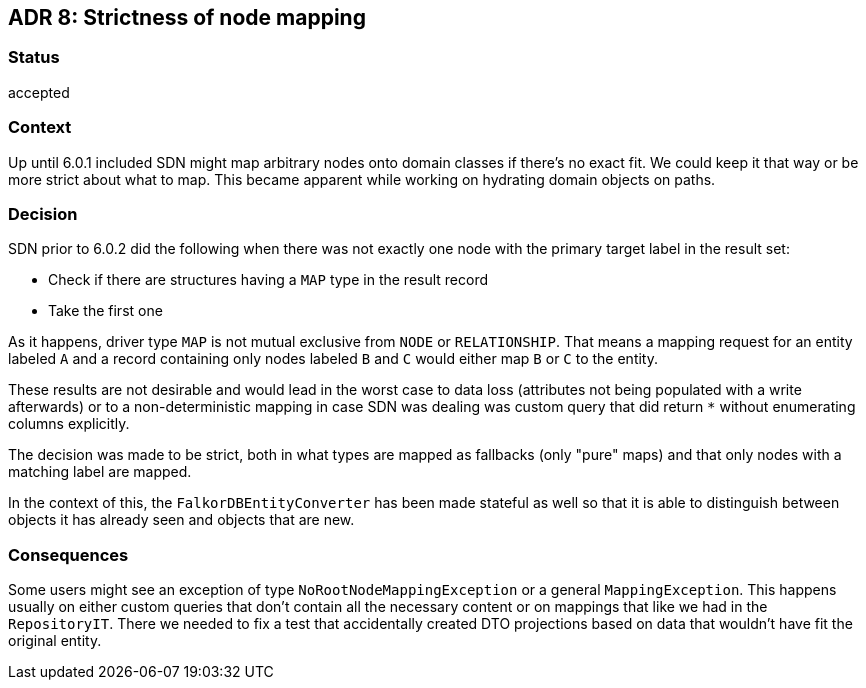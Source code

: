 == ADR 8: Strictness of node mapping

=== Status

accepted

=== Context

Up until 6.0.1 included SDN might map arbitrary nodes onto domain classes if there's no exact fit.
We could keep it that way or be more strict about what to map.
This became apparent while working on hydrating domain objects on paths.

=== Decision

SDN prior to 6.0.2 did the following when there was not exactly one node with the primary target label in the result set:

* Check if there are structures having a `MAP` type in the result record
* Take the first one

As it happens, driver type `MAP` is not mutual exclusive from `NODE` or `RELATIONSHIP`.
That means a mapping request for an entity labeled `A` and a record containing only nodes labeled `B` and `C`
would either map `B` or `C` to the entity.

These results are not desirable and would lead in the worst case to data loss (attributes not being populated
with a write afterwards) or to a non-deterministic mapping in case SDN was dealing was custom query that did return
`*` without enumerating columns explicitly.

The decision was made to be strict, both in what types are mapped as fallbacks (only "pure" maps) and that
only nodes with a matching label are mapped.

In the context of this, the `FalkorDBEntityConverter` has been made stateful as well so that it is able to
distinguish between objects it has already seen and objects that are new.

=== Consequences

Some users might see an exception of type `NoRootNodeMappingException` or a general `MappingException`.
This happens usually on either custom queries that don't contain all the necessary content or on mappings
that like we had in the `RepositoryIT`. There we needed to fix a test that accidentally created DTO projections
based on data that wouldn't have fit the original entity.
